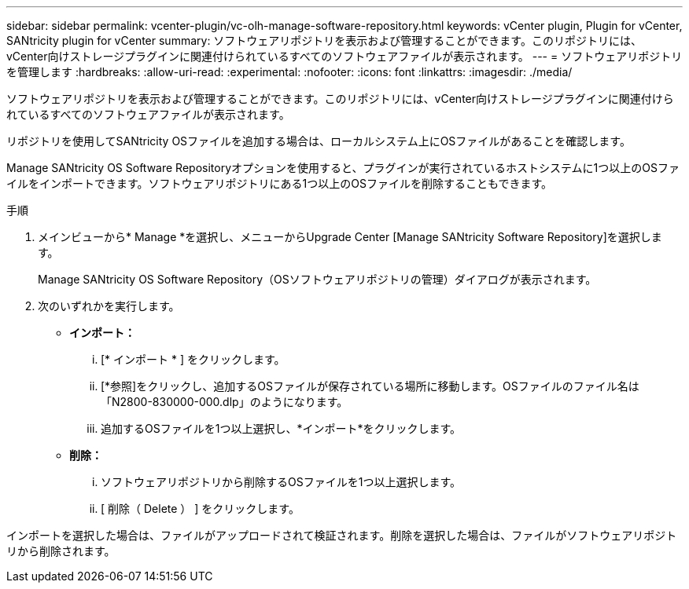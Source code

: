---
sidebar: sidebar 
permalink: vcenter-plugin/vc-olh-manage-software-repository.html 
keywords: vCenter plugin, Plugin for vCenter, SANtricity plugin for vCenter 
summary: ソフトウェアリポジトリを表示および管理することができます。このリポジトリには、vCenter向けストレージプラグインに関連付けられているすべてのソフトウェアファイルが表示されます。 
---
= ソフトウェアリポジトリを管理します
:hardbreaks:
:allow-uri-read: 
:experimental: 
:nofooter: 
:icons: font
:linkattrs: 
:imagesdir: ./media/


[role="lead"]
ソフトウェアリポジトリを表示および管理することができます。このリポジトリには、vCenter向けストレージプラグインに関連付けられているすべてのソフトウェアファイルが表示されます。

リポジトリを使用してSANtricity OSファイルを追加する場合は、ローカルシステム上にOSファイルがあることを確認します。

Manage SANtricity OS Software Repositoryオプションを使用すると、プラグインが実行されているホストシステムに1つ以上のOSファイルをインポートできます。ソフトウェアリポジトリにある1つ以上のOSファイルを削除することもできます。

.手順
. メインビューから* Manage *を選択し、メニューからUpgrade Center [Manage SANtricity Software Repository]を選択します。
+
Manage SANtricity OS Software Repository（OSソフトウェアリポジトリの管理）ダイアログが表示されます。

. 次のいずれかを実行します。
+
** *インポート：*
+
... [* インポート * ] をクリックします。
... [*参照]をクリックし、追加するOSファイルが保存されている場所に移動します。OSファイルのファイル名は「N2800-830000-000.dlp」のようになります。
... 追加するOSファイルを1つ以上選択し、*インポート*をクリックします。


** *削除：*
+
... ソフトウェアリポジトリから削除するOSファイルを1つ以上選択します。
... [ 削除（ Delete ） ] をクリックします。






インポートを選択した場合は、ファイルがアップロードされて検証されます。削除を選択した場合は、ファイルがソフトウェアリポジトリから削除されます。
